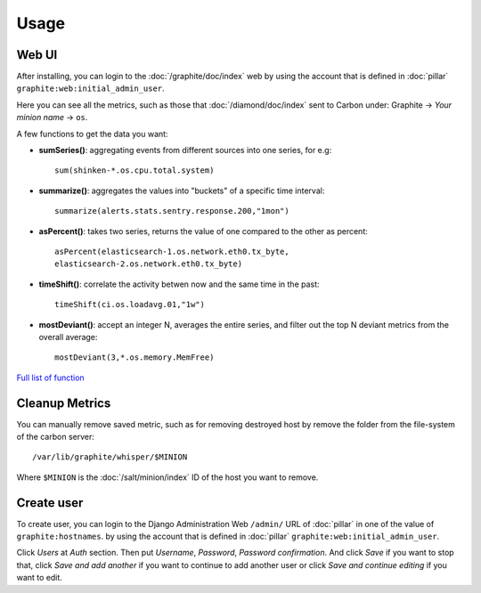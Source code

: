 .. Copyright (c) 2009, Bruno Clermont
.. All rights reserved.
..
.. Redistribution and use in source and binary forms, with or without
.. modification, are permitted provided that the following conditions are met:
..
..     * Redistributions of source code must retain the above copyright notice,
..       this list of conditions and the following disclaimer.
..     * Redistributions in binary form must reproduce the above copyright
..       notice, this list of conditions and the following disclaimer in the
..       documentation and/or other materials provided with the distribution.
..
.. Neither the name of Bruno Clermont nor the names of its contributors may be used
.. to endorse or promote products derived from this software without specific
.. prior written permission.
..
.. THIS SOFTWARE IS PROVIDED BY THE COPYRIGHT HOLDERS AND CONTRIBUTORS "AS IS"
.. AND ANY EXPRESS OR IMPLIED WARRANTIES, INCLUDING, BUT NOT LIMITED TO,
.. THE IMPLIED WARRANTIES OF MERCHANTABILITY AND FITNESS FOR A PARTICULAR
.. PURPOSE ARE DISCLAIMED. IN NO EVENT SHALL THE COPYRIGHT OWNER OR CONTRIBUTORS
.. BE LIABLE FOR ANY DIRECT, INDIRECT, INCIDENTAL, SPECIAL, EXEMPLARY, OR
.. CONSEQUENTIAL DAMAGES (INCLUDING, BUT NOT LIMITED TO, PROCUREMENT OF
.. SUBSTITUTE GOODS OR SERVICES; LOSS OF USE, DATA, OR PROFITS; OR BUSINESS
.. INTERRUPTION) HOWEVER CAUSED AND ON ANY THEORY OF LIABILITY, WHETHER IN
.. CONTRACT, STRICT LIABILITY, OR TORT (INCLUDING NEGLIGENCE OR OTHERWISE)
.. ARISING IN ANY WAY OUT OF THE USE OF THIS SOFTWARE, EVEN IF ADVISED OF THE
.. POSSIBILITY OF SUCH DAMAGE.

.. TODO: FIX

Usage
=====

Web UI
------

After installing, you can login to the :doc:`/graphite/doc/index` web by using
the account that is defined in :doc:`pillar`
``graphite:web:initial_admin_user``.

Here you can see all the metrics, such as those that :doc:`/diamond/doc/index`
sent to Carbon under: Graphite -> `Your minion name` -> ``os``.

A few functions to get the data you want: 

- **sumSeries()**: aggregating events from different sources into one series,
  for e.g::
    
    sum(shinken-*.os.cpu.total.system)

- **summarize()**: aggregates the values into "buckets" of a specific time
  interval::

    summarize(alerts.stats.sentry.response.200,"1mon")

- **asPercent()**: takes two series, returns the value of one compared to the
  other as percent::

    asPercent(elasticsearch-1.os.network.eth0.tx_byte,
    elasticsearch-2.os.network.eth0.tx_byte)

- **timeShift()**: correlate the activity betwen now and the same time in the
  past::

    timeShift(ci.os.loadavg.01,"1w")

- **mostDeviant()**: accept an integer N, averages the entire series, and
  filter out the top N deviant metrics from the overall average::

    mostDeviant(3,*.os.memory.MemFree)    

`Full list of function <http://graphite.readthedocs.org/en/latest/functions.html>`_

Cleanup Metrics
---------------

You can manually remove saved metric, such as for removing destroyed host by
remove the folder from the file-system of the carbon server::

  /var/lib/graphite/whisper/$MINION

Where ``$MINION`` is the :doc:`/salt/minion/index` ID of the host you want to
remove.

Create user
-----------

To create user, you can login to the Django Administration Web ``/admin/`` URL
of :doc:`pillar` in one of the value of ``graphite:hostnames``.
by using the account that is defined in :doc:`pillar`
``graphite:web:initial_admin_user``.

Click `Users` at `Auth` section. Then put `Username`, `Password`,
`Password confirmation`. And click `Save` if you want to stop that, click
`Save and add another` if you want to continue to add another user or click
`Save and continue editing` if you want to edit.

